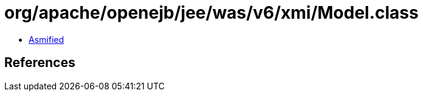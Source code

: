 = org/apache/openejb/jee/was/v6/xmi/Model.class

 - link:Model-asmified.java[Asmified]

== References

